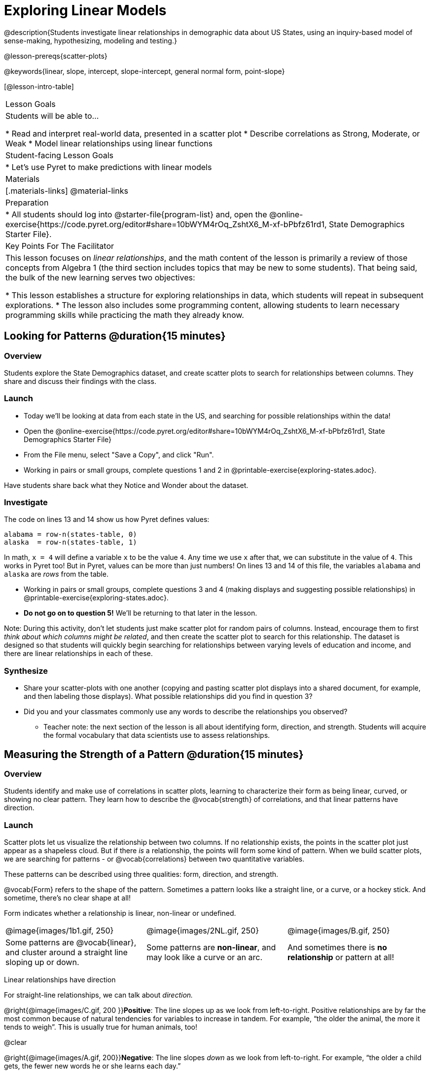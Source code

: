 = Exploring Linear Models

@description{Students investigate linear relationships in demographic data about US States, using an inquiry-based model of sense-making, hypothesizing, modeling and testing.}

@lesson-prereqs{scatter-plots}

@keywords{linear, slope, intercept, slope-intercept, general normal form, point-slope}

[@lesson-intro-table]
|===

| Lesson Goals
| Students will be able to...

* Read and interpret real-world data, presented in a scatter plot
* Describe correlations as Strong, Moderate, or Weak
* Model linear relationships using linear functions

| Student-facing Lesson Goals
|

* Let's use Pyret to make predictions with linear models


| Materials
|[.materials-links]
@material-links

| Preparation
|
* All students should log into @starter-file{program-list} and, open the @online-exercise{https://code.pyret.org/editor#share=10bWYM4rOq_ZshtX6_M-xf-bPbfz61rd1, State Demographics Starter File}.

| Key Points For The Facilitator
|
This lesson focuses on _linear relationships_, and the math content of the lesson is primarily a review of those concepts from Algebra 1 (the third section includes topics that may be new to some students). That being said, the bulk of the new learning serves two objectives:

* This lesson establishes a structure for exploring relationships in data, which students will repeat in subsequent explorations.
* The lesson also includes some programming content, allowing students to learn necessary programming skills while practicing the math they already know.
|===

== Looking for Patterns @duration{15 minutes}

=== Overview
Students explore the State Demographics dataset, and create scatter plots to search for relationships between columns. They share and discuss their findings with the class.

=== Launch

[.lesson-instruction]
- Today we'll be looking at data from each state in the US, and searching for possible relationships within the data!
- Open the @online-exercise{https://code.pyret.org/editor#share=10bWYM4rOq_ZshtX6_M-xf-bPbfz61rd1, State Demographics Starter File}
- From the File menu, select "Save a Copy", and click "Run".
- Working in pairs or small groups, complete questions 1 and 2 in @printable-exercise{exploring-states.adoc}.

Have students share back what they Notice and Wonder about the dataset.

=== Investigate

The code on lines 13 and 14 show us how Pyret defines values:

```
alabama = row-n(states-table, 0)
alaska  = row-n(states-table, 1)
```

In math, `x = 4` will define a variable `x` to be the value `4`. Any time we use `x` after that, we can substitute in the value of `4`. This works in Pyret too! But in Pyret, values can be more than just numbers! On lines 13 and 14 of this file, the variables `alabama` and `alaska` are _rows_ from the table.

[.lesson-instruction]
- Working in pairs or small groups, complete questions 3 and 4 (making displays and suggesting possible relationships) in @printable-exercise{exploring-states.adoc}.
- **Do not go on to question 5!** We'll be returning to that later in the lesson.

Note: During this activity, don't let students just make scatter plot for random pairs of columns. Instead, encourage them to first _think about which columns might be related_, and then create the scatter plot to search for this relationship. The dataset is designed so that students will quickly begin searching for relationships between varying levels of education and income, and there are linear relationships in each of these.

=== Synthesize

- Share your scatter-plots with one another (copying and pasting scatter plot displays into a shared document, for example, and then labeling those displays). What possible relationships did you find in question 3?
- Did you and your classmates commonly use any words to describe the relationships you observed?
** Teacher note: the next section of the lesson is all about identifying form, direction, and strength. Students will acquire the formal vocabulary that data scientists use to assess relationships.

== Measuring the Strength of a Pattern @duration{15 minutes}

=== Overview
Students identify and make use of correlations in scatter plots, learning to characterize their form as being linear, curved, or showing no clear pattern. They learn how to describe the @vocab{strength} of correlations, and that linear patterns have direction.

=== Launch

Scatter plots let us visualize the relationship between two columns. If no relationship exists, the points in the scatter plot just appear as a shapeless cloud. But if there _is_ a relationship, the points will form some kind of pattern. When we build scatter plots, we are searching for patterns - or @vocab{correlations} between two quantitative variables.

These patterns can be described using three qualities: form, direction, and strength.

@vocab{Form} refers to the shape of the pattern. Sometimes a pattern looks like a straight line, or a curve, or a hockey stick. And sometime, there's no clear shape at all!

[.lesson-point]
Form indicates whether a relationship is linear, non-linear or undefined.

[cols="^1a,^1a,^1a", stripes="none"]
|===
| @image{images/1b1.gif, 250}
| @image{images/2NL.gif, 250}
| @image{images/B.gif, 250}

| Some patterns are @vocab{linear}, and cluster around a straight line sloping up or down.
| Some patterns are **non-linear**, and may look like a curve or an arc.
| And sometimes there is **no relationship** or pattern at all!
|===

[.lesson-point]
Linear relationships have direction

For straight-line relationships, we can talk about _direction._

@right{@image{images/C.gif, 200 }}**Positive**: The line slopes up as we look from left-to-right. Positive relationships are by far the most common because of natural tendencies for variables to increase in tandem. For example, “the older the animal, the more it tends to weigh”. This is usually true for human animals, too!

@clear

@right{@image{images/A.gif, 200}}**Negative**: The line slopes _down_ as we look from left-to-right. For example, “the older a child gets, the fewer new words he or she learns each day.”

Note: Not every shape has a direction! For example, a curve can start out sloping upwards, but then peak and slope downwards.

[.lesson-point]
Strength indicates how closely the two variables are correlated.

How well does knowing the x-value allow us to predict what the y-value will be?

@right{@image{images/A.gif, 200}}**A relationship is strong if knowing the x-value of a data point gives us a very good idea of what its y-value will be** (knowing a student's age gives us a very good idea of what grade they're in). A strong linear relationship means that the points in the scatter plot are all clustered _tightly_ around an invisible line.

@clear

@right{@image{images/1a.gif, 200}}**A relationship is weak if x tells us little about y** (a student's age doesn't tell us much about their number of siblings). A weak linear relationship means that the cloud of points is scattered very _loosely_ around the line.

@clear


=== Investigate

Now that you've dug into the role the form, direction and strength play in quantifying a correlation, it's time to put those concepts to work!

[.lesson-instruction]
In pairs or small groups, complete @printable-exercise{pages/identifying-form-matching.adoc}.

Review student answers, and have students _explain their thinking_ for this activity. For students who are struggling, hearing what their peers are looking for is especially helpful at this stage.

[.lesson-instruction]
In pairs or small groups, complete @printable-exercise{pages/identifying-form.adoc}

Review student answers. Some of the answers are not so clear-cut, and students may disagree about what constitutes a "strong" vs. "weak" correlation. We've tried to choose scatter plots that clearly fall into one category or the other, but without diving into the algorithm for linear regression students may find this exercise somewhat subjective.

[.lesson-instruction]
Return to @printable-exercise{exploring-states.adoc}, and complete the rest of the page.


=== Common Misconceptions
- Students often conflate strength and direction, thinking that a strong correlation _must_ be positive and a weak one _must_ be negative.
- Students may also falsely believe that there is ALWAYS a correlation between any two variables in their dataset.
- Students often believe that strength and sample size are interchangeable, leading to mistaken assumptions like "any correlation found in a million data points _must_ be strong!"


=== Synthesize

- What relationships did you find in the states dataset?
- What was their form, direction, and strength?
- Were any of these relationships a surprise? Why or why not?


== Fitting Linear Models @duration{25 minutes}

=== Overview

The line of best fit is framed as a _predictor function_, which attempts to predict where a new point would fall on the plane based on the relationship in the data. Students define their predictors (linear functions) to find the line of best fit, using @vocab{R-squared} to determine fitness and making predictions with the result. They explore the impact that slope and and y-intercept have on fitness.

=== Launch

[.lesson-instruction]
In Pyret, make a scatter plot showing the the relationship between `college-or-higher` and `median-household-income`.

@center{@image{images/college-v-income.png}}

This scatter plot appears to show a positive, linear relationship: states with higher percentages of college graduates tend to have higher median household incomes.

[.lesson-instruction]
Suppose the United States were to add a new state. **Based on the data for the existing 50 states, what median household income would you predict, if exactly 50% of the new state's citizens had attended college?** What about 90%? 10%

Let students discuss, and explain their thinking. If possible, mark off a single point for each of the hypothetical percentages, then connect those points to show a straight line. Note that some of these new points would require changing the x- and y-axes of our display!

When we see patterns in data, we can use those patterns to __make predictions__ based on that data. We can even draw a line to show all the possible predictions at once! These predictions represent our "best guess" at the underlying relationship in the data, as we try to model that relationship using math.

These models are just functions being graphed on top of the scatter plot, with the goal of minimizing the distance between the line and all the points on the plot. For straight-line relationships, these are _linear functions_ or "linear models". The straight-line graph of these models is sometimes called the "regression line" or the "predictor function", but you may have heard it called the @vocab{line of best fit}.

When we make a model, we want it to be the closest possible approximation of all the points. A "good fit" has most of the points very close to the line, and a "bad fit" has the points very far away.

You may already be familiar with the different forms of linear models:

[cols="^1,^1,^1", options="header"]
|===
| Standard 			| Point-Slope				| Slope-Intercept
| @math{Ax+By = C}	| @math{y_1-y = m(x_1-x)}	| @math{y = mx+b}
|===

Depending on what part of the model we care about most, we might choose to use one display over another. Since we're looking for both the slope and the y-intercept for this model, it makes sense to use Slope-Intercept form.


=== Investigate

[.lesson-instruction]
- Complete the first section ("Build a Model from Samples") in @printable-exercise{model-college-v-income.adoc}.
- How well did your model work for Alabama and Alaska? Why didn't it work as well for other states?
- How can we measure "how well a model fits"?

Before students complete the remainder of the workbook page, confirm that they were able to successfully compute slope and y-intercept, define and test `f(x)` in Pyret, and evaluate the predictive value of `f(x)`.

Pyret includes a function called `fit-model`. Find this contract in your contracts pages! Like `scatter-plot`, it consumes columns for our labels, our xs and ours ys. However, it __also consumes a function!__ It produces a scatter plot, with the function graphed on top of it.

[.lesson-instruction]
- Complete the second section ("Fit the Model") in @printable-exercise{model-college-v-income.adoc}.
- What does @math{R^2} mean?

@math{R^2} describes the _percentage of the variation in the y-variable that is explained by the x variable_ in our model. In other words, an @math{R^2} value of 0.20 could mean that “20% of the variation in median household income is explained by the percentage of college degrees in a state, according to our linear model”. Better models will explain a higher percentage of that variation!

If the model is a perfect, the @math{R^2} value will be 1.00, meaning 100% of the @math{y}-values can be explained by the @math{x}-values. Of course in the real world, no model is perfect! The @math{R^2} value for no correlation at all is *zero*. If we just drew a horizontal predictor line _in the middle of the data_, it would mean that we expect a median income somewhere in that range but with no connection whatsoever to the percentage of people who finish college.

But sometimes models make predictions that are _even worse than useless_ - they trend in the wrong direction altogether! Did you see any models with a negative @math{R^2} value?

[.lesson-instruction]
- Complete the third section ("Build a Model through Trial and Error") in @printable-exercise{model-college-v-income.adoc}.
- What was the best model you could come up with?
- Optional: For each of your trials, graph the resulting linear model on @opt-printable-exercise{graphing-models.adoc}.

But how do we find the __best__ model? In Statistics, an algorithm called linear regression is used to derive the slope and y-intercept of the best possible model by taking every datapoint into account. Pyret has a function that will do just that, called `lr-plot`.

[.lesson-instruction]
- Complete the last section ("Build a Model Computationally") in @printable-exercise{model-college-v-income.adoc}.
- How close did you come to the optimal model? Did anything about the model surprise you?

[.strategy-box, cols="1a", grid="none", stripes="none"]
|===
|
@span{.title}{More `lr-plot` material}

If you'd like to have students dig deeper into linear regression, there's an @lesson-link{linear-regression, entire lesson} you can use that spends more time interpreting results and writing about findings. Deeper discussion of @math{R^2} and least-squares regression may be appropriate for older students, or in a dedicated statistics class.
|===

When we interpret a model, we try to make sense of the slope, the axes, the @math{R^2} value, and the real data behind them. In this example, __a model built from Alaska and Alabama predicts that a 1 percent increase in college degrees is associated with a **$5613** increase in median household income. Based on the @math{R^2} value of **-15.63**, this is a pretty terrible model and shouldn't be trusted!__

[.lesson-instruction]
- These models are useless if we can't make sense of them!
- For practice building other relationships in the data, complete @printable-exercise{interpreting-linear-models.adoc}.
- Optional: For more practice, build linear models for **other** relationships in the data! You can use @opt-printable-exercise{model-your-own.adoc}, and write up your findings in the extra space on @printable-exercise{interpreting-linear-models.adoc}.

=== Synthesize

- How could we use scatter plots and linear models to find out if taller NBA players tend to make more three-pointers?
- How could we use them to find out if wealthier people live longer?
- How could we use them to find answers to _other_ questions?

== Additional Exercises

Students can practice switching between linear forms using @opt-printable-exercise{other-forms-linear-models.adoc}.
